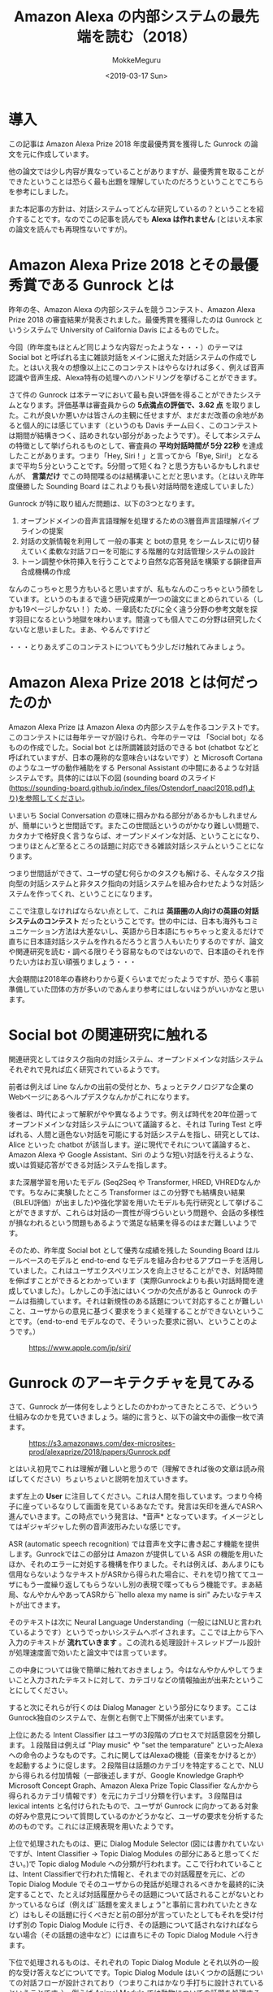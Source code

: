 #+options: ':nil *:t -:t ::t <:t H:3 \n:nil ^:t arch:headline author:t
#+options: broken-links:nil c:nil creator:nil d:(not "LOGBOOK") date:t e:t
#+options: email:nil f:t inline:t num:t p:nil pri:nil prop:nil stat:t tags:t
#+options: tasks:t tex:t timestamp:t title:t toc:t todo:t |:t
#+title: Amazon Alexa の内部システムの最先端を読む（2018）
#+date: <2019-03-17 Sun>
#+author: MokkeMeguru
#+email: meguru.mokke@gmail.com
#+language: ja
#+select_tags: export
#+exclude_tags: noexport
#+creator: Emacs 25.2.2 (Org mode 9.2.2)

* 導入
  この記事は Amazon Alexa Prize 2018 年度最優秀賞を獲得した Gunrock の論文を元に作成しています。    

  他の論文では少し内容が異なっていることがありますが、最優秀賞を取ることができたということは恐らく最も出題を理解していたのだろうということでこちらを参考にしました。    

  また本記事の方針は、対話システムってどんな研究しているの？ということを紹介することです。なのでこの記事を読んでも *Alexa は作れません* (とはいえ本家の論文を読んでも再現性ないですが)。    
* Amazon Alexa Prize 2018 とその最優秀賞である Gunrock とは
  昨年の冬、Amazon Alexa の内部システムを競うコンテスト、Amazon Alexa Prize 2018 の審査結果が発表されました。最優秀賞を獲得したのは Gunrock というシステムで University of California Davis によるものでした。    

  今回（昨年度もほとんど同じような内容だったような・・・）のテーマは Social bot と呼ばれる主に雑談対話をメインに据えた対話システムの作成でした。とはいえ我々の想像以上にこのコンテストはやらなければ多く、例えば音声認識や音声生成、Alexa特有の処理へのハンドリングを挙げることができます。    

  さて件の Gunrock は本テーマにおいて最も良い評価を得ることができたシステムとなります。評価基準は審査員からの *5点満点の評価で、3.62 点* を取りました。これが良いか悪いかは皆さんの主観に任せますが、まだまだ改善の余地があると個人的には感じています（というのも Davis チーム曰く、このコンテストは期間が結構きつく、詰めきれない部分があったようです）。そして本システムの特徴として挙げられるものとして、審査員の *平均対話時間が 5分 22秒* を達成したことがあります。つまり「Hey, Siri！」と言ってから「Bye, Siri!」 となるまで平均５分ということです。5分間って短くね？と思う方もいるかもしれませんが、 *言葉だけ* でこの時間喋るのは結構凄いことだと思います。（とはいえ昨年度優勝した Sounding Board はこれよりも長い対話時間を達成していました）    

  Gunrock が特に取り組んだ問題は、以下の3つとなります。    

  1. オープンドメインの音声言語理解を処理するための3層音声言語理解パイプラインの提案
  2. 対話の文脈情報を利用して 一般の事実 と botの意見 をシームレスに切り替えていく柔軟な対話フローを可能にする階層的な対話管理システムの設計
  3. トーン調整や休符挿入を行うことでより自然な応答発話を構築する韻律音声合成機構の作成

  なんのこっちゃと思う方もいると思いますが、私もなんのこっちゃという顔をしています。というのもまるで違う研究成果が一つの論文にまとめられている（しかも19ページしかない！）ため、一章読むたびに全く違う分野の参考文献を探す羽目になるという地獄を味わいます。間違っても個人でこの分野は研究したくないなと思いました。まあ、やるんですけど

  ・・・とりあえずこのコンテストについてもう少しだけ触れてみましょう。
* Amazon Alexa Prize 2018 とは何だったのか
  Amazon Alexa Prize は Amazon Alexa の内部システムを作るコンテストです。このコンテストには毎年テーマが設けられ、今年のテーマは 「Social bot」なるものの作成でした。Social bot とは所謂雑談対話のできる bot (chatbot などと呼ばれていますが、日本の蔑称的な意味合いはないです）と Microsoft Cortana のようなユーザの動作補助をする Personal Assistant の中間にあるような対話システムです。具体的には以下の図 (sounding board のスライド(https://sounding-board.github.io/index_files/Ostendorf_naacl2018.pdf)より)を参照してください。

  いまいち Social Conversation の意味に掴みかねる部分があるかもしれませんが、簡単にいうと世間話です。またこの世間話というのがかなり難しい問題で、カタカナで格好良く言うならば、オープンドメインな対話、ということになり、つまりほとんど至るところの話題に対応できる雑談対話システムということになります。
  
  #+ATTR_LATEX: :width 500%
  [[./img/soundingboard.PNG]]
  
  つまり世間話ができて、ユーザの望む何らかのタスクも解ける、そんなタスク指向型の対話システムと非タスク指向の対話システムを組み合わせたような対話システムを作ってくれ、ということになります。

  ここで注意しなければならない点として、これは *英語圏の人向けの英語の対話システムのコンテスト* だったということです。世の中には、日本も海外もコミュニケーション方法は大差ないし、英語から日本語にちゃちゃっと変えるだけで直ちに日本語対話システムを作れるだろうと言う人もいたりするのですが、論文や関連研究を読む・調べる限りそう容易なものではないので、日本語のそれを作りたい方はお互い頑張りましょう・・・
  
  大会期間は2018年の春終わりから夏くらいまでだったようですが、恐らく事前準備していた団体の方が多いのであんまり参考にはしないほうがいいかなと思います。

* Social bot の関連研究に触れる
  関連研究としてはタスク指向の対話システム、オープンドメインな対話システムそれぞれで見れば広く研究されているようです。
  
  前者は例えば Line なんかの出前の受付とか、ちょっとテクノロジアな企業のWebページにあるヘルプデスクなんかがこれになります。
  
  後者は、時代によって解釈がやや異なるようです。例えば時代を20年位遡ってオープンドメインな対話システムについて議論すると、それは Turing Test と呼ばれる、人間と遜色ない対話を可能にする対話システムを指し、研究としては、Alice といった chatbot が該当します。逆に現代でそれについて議論すると、Amazon Alexa や Google Assistant、Siri のような短い対話を行えるような、或いは質疑応答ができる対話システムを指します。
  
  また深層学習を用いたモデル (Seq2Seq や Transformer, HRED, VHREDなんかです。ちなみに実験したところ Transformer はこの分野でも結構良い結果（BLEU評価）が出ました)や強化学習を用いたモデルも先行研究として挙げることができますが、これらは対話の一貫性が得づらいという問題や、会話の多様性が損なわれるという問題もあるようで満足な結果を得るのはまだ難しいようです。
  
  そのため、昨年度 Social bot として優秀な成績を残した Sounding Board はルールベースのモデルと end-to-end なモデルを組み合わせるアプローチを活用していました。これはユーザエクスペリエンスを向上させることができ、対話時間を伸ばすことができるとわかっています（実際Gunrockよりも長い対話時間を達成していました）。しかしこの手法にはいくつかの欠点があると Gunrock のチームは指摘しています。それは新規性のある話題について対応することが難しいこと、ユーザからの意見に基づく要求をうまく処理することができないということです。（end-to-end モデルなので、そういった要求に弱い、ということのようです。）
  
  #+CAPTION: https://www.apple.com/jp/siri/
  #+ATTR_LATEX: :width 500%
  [[./img/siri.PNG]]

* Gunrock のアーキテクチャを見てみる
  :PROPERTIES:
  :ORDERED:  t
  :END:
  さて、Gunrock が一体何をしようとしたのかわかってきたところで、どういう仕組みなのかを見ていきましょう。端的に言うと、以下の論文中の画像一枚で済ます。
 #+CAPTION: https://s3.amazonaws.com/dex-microsites-prod/alexaprize/2018/papers/Gunrock.pdf
  #+ATTR_LATEX: :width 800% 
  [[./img/gunrock_ovreview.PNG]]

 とはいえ初見でこれは理解が難しいと思うので（理解できれば後の文章は読み飛ばしてください）ちょいちょいと説明を加えていきます。

 まず左上の *User* に注目してください。これは人間を指しています。つまり今椅子に座っているなりして画面を見ているあなたです。発言は矢印を進んでASRへ進んでいきます。この時点でいう発言は、*音声* となっています。イメージとしてはギジャギジャした例の音声波形みたいな感じです。

 ASR (automatic speech recognition) では音声を文字に書き起こす機能を提供します。Gunrockではこの部分は Amazon が提供している ASR の機能を用いたほか、それのエラーに対処する機構を作りました。それは例えば、あんまりにも信用ならないようなテキストがASRから得られた場合に、それを切り捨ててユーザにもう一度繰り返してもらうないし別の表現で喋ってもらう機能です。まあ結局、なんやかんやあってASRから``hello alexa my name is siri" みたいなテキストが出てきます。

 そのテキストは次に Neural Language Understanding（一般にはNLUと言われているようです）というでっかいシステムへポイされます。ここでは上から下へ入力のテキストが *流れていきます* 。この流れる処理設計＋スレッドプール設計が処理速度面で効いたと論文中では言っています。

 この中身については後で簡単に触れておきましょう。今はなんやかんやしてうまいこと入力されたテキストに対して、カテゴリなどの情報抽出が出来たということにしてください。
 
 すると次にそれらが行くのは Dialog Manager という部分になります。ここはGunrock独自のシステムで、左側と右側で上下関係が出来ています。

 上位にあたる Intent Classifier はユーザの3段階のプロセスで対話意図を分類します。１段階目は例えば "Play music" や "set the temparature" といったAlexaへの命令のようなものです。これに関してはAlexaの機能（音楽をかけるとか）を起動するように促します。２段階目は話題のカテゴリを特定することで、NLUから得られる付加情報（一部後述しますが、Google Knowledge GraphやMicrosoft Concept Graph、Amazon Alexa Prize Topic Classifier なんかから得られるカテゴリ情報です）を元にカテゴリ分類を行います。３段階目は lexical intents と名付けられたもので、ユーザが Gunrock に向かってある対象の好みや意見について質問しているのかどうかなど、ユーザの要求を分析するためのものです。これには正規表現を用いたようです。
 
 上位で処理されたものは、更に Dialog Module Selector (図には書かれていないですが、Intent Classifier -> Topic Dialog Modules の部分にあると思ってください。)で Topic dialog Module への分類が行われます。ここで行われていることは、Intent Classifierで行われた情報と、それまでの対話履歴を元に、どの Topic Dialog Module でそのユーザからの発話が処理されるべきかを最終的に決定することで、たとえば対話履歴からその話題について話されることがないとわかっているならば（例えば``話題を変えましょう”と事前に言われていたときなど）はもしその話題に行くべきだと前の部分が言っていたとしてもそれを受け付けず別の Topic Dialog Module に行き、その話題について話されなければならない場合（その話題の途中など）には直ちにその Topic Dialog Module へ行きます。
 
 下位で処理されるものは、それぞれの Topic Dialog Module とそれ以外の一般的な受け答えなどについてです。Topic Dialog Module はいくつかの話題についての対話フローが設計されており（つまりこれはかなり手打ちに設計されているということです。）、例えば Animal Module では動物についての話題を処理するためのフローが書かれていることになります。一般な受け答えなど、とは例えば ``how old is Lebron James" といった一般常識のような質問に答えるためのものと、``how old are you" といった bot への質問の２つに大別されます。前者には EVI と呼ばれる Amazon から提供されるサービス、後者には Universal Sentence Encoder いう文埋め込みの（つまり文をベクトル化する）モデルを用いて処理しています（Backstory と呼ばれる部分。独自のシステムらしいです）。
 
 さてここで Dialog Management へ向かう直線のもとである、Knowledge Base (知識ベース) について触れておきましょう。こいつは Reddit や Twitter Moment などから逐次的に得られるデータを knowledge graph へ統合していくシステムになっています。つまり情報源から得られる情報の関係性を調べそれをつなぎ合わせてデータベースに``自動的に''統合していくことになります。（これ、サラッと書かれていますが人間の記憶みたいなことをやっているので地味にすごいなぁと個人的に思っています。）この部分についても後でもう少し詳しく触れたいと思います。

 Dialog Manager を通りまして次に行くのは Natural Language Generation （NLG）です。ここでは主にDialog Manager で得られた応答に関する情報を用いて、実際の応答のテキスト、そしてその音声を生成します。こちらでは Template Manager が文生成の主役、Prosody Synthesisは音声合成の主役となっています。

 Template Manager はDialog Manager から流れてくる情報をうまく処理して人間が聞くベースとなるテキストにするわけです。というのも 多様性確保のために（同じ文を繰り返さないように）複数の言い方を Dialog Module から得られる応答は持っており、それをうまく選択しなければならないのです。またテンプレートに意図的に穴を開けておくことで動的に応答を生成することができるようになっています。（例えば、天気の話題の気温についての応答で、その温度の部分を空白にしておくことなど）
 
 Prosody Synthesis はAmazon SSML format と呼ばれる形式に従ってテキストを音声に変換する処理を行う（これにより番号なんかをうまく読み上げられるようになります）他、独自の機能として、"uh..." といったつなぎの言葉を付け加えることで、より人間的な応答を生成します。また長い文に関しては意図的に文を区切ることで、自然に聞こえるようにしたようです。
 
 最後に生成された応答の音声をAlexaから出力することで我々ユーザは応答を聞くことになる、というわけです。
 
* Gunrock の内部システムを深く見てみる (1)
  
  さて、ここでは NLU (Natural Language Understanding)　の概要をざっくり説明します。
  
  まず Segmentation です。ここでは入力をうまい感じに意味的に分割します。ちょっと難しいので例を出しましょう。例えば入力に、``alexa that is cool what do you think of the avengers''(かっこいいアレクサ、アヴェンジャーズについてどう思ってる？) という入力文があったとします。すると分割記号 <BRK> を用いて、``alexa <BRK> that is cool <BRK> what do you think of the avengers'' という風になります。これを行うために Gunrock は深層学習モデル (Seq2Seq モデル) と入力の音声データにおける空白時間(alexa || that is cool || what do you think of the avengers の ``||" の空白時間に注目したようです)を用いた検出機構を組み合わせました。

  次に Noun Phrase Extraction です。こちらは入力文から名詞句を抽出することを目的としています。名詞句を取り出すと、後述される入力文をカテゴリ分類するときや表現抽出(entity recognition)を行うときに、必要になる名詞句が手に入ることになります。将来的にはこれを発展させて目的語の意味を持っているのか、主語の意味を持っているのか、などの詳しい情報を抽出しこれ以降の手順（例えばカテゴリ分類などへ）活かしていきたいらしいです。
 
  抽出された名詞句は、Google Knowledge Graph や Microsoft Concept Graph 、そして文脈についての情報をを組み合わせてカテゴリ分類されます。Stanford CoreNLPや spaCy なんかのツールは、大文字・小文字にその機能を依存させているフシがあるらしく、この場合あまり効果が見込めないと判断したためらしいです。文脈についての情報ってなんだと思いますが、これはGunrockが内部で保持している、「我々は今何の話題を話しているのか」という情報を用いるようです。（つまり映画について話しているならば avengers は映画の名前かもしれない、と考えることができる、ということのようです。）
 
  また名詞句を抽出する際に話している文脈の情報に応じて、ASRのエラーを推測する機構も作りました。こいつが何をしているかと言うと、ASRで出てしまう同音語なんかをうまく処理するために、文脈情報を使っています。わかりやすく日本語の例を出しましょう。例えば食事の話題を話しているときに、「はし」という言葉がASRから得られていたとします。すると食事の話題でありますから、「橋」よりも「箸」のほうがそれっぽいですよね。というわけGunrock君は「はし」ｰ>「箸」のほうがそれっぽいだろうと推測します。このようにして文脈情報を使ってASRから得られるテキストを修正するわけです。またこれを行うために double metaphone algorithm を用いていましたが、これはちょっとあまりにも英語英語しているので省略します（英語の発音は詳しくないのです・・・）。
 
  更に Coreference Resolution (日本語で言うなら、相互参照の解消となりますがちょっと想像しにくいですね)を行っています。これは例えば文中に現れる ``it, one" などが意味的に（つまりそれが何を指し示しているか）置換します。ちなみに既存手法（Stanford CoreNLPやNeuralCorefのSOTAなもの）は非会話データを元にして訓練されていたので、会話データにはあまり適していなかったそうです。そこでGunrockでは相互参照先になるであろういくつかのキーワード（oneなど）をラベル付けし、それをユーザの発話やシステムの情報なんかを元に置換したそうです。（こういう対象となる問題が異なるために同じタスクでもモデルの適性が統一されないのは、とても難しいところですね。SOTAだからって何でもかんでも解けると思わない方が良いということでしょうか）

 Dialog Act Prediction（対話上の役割予測）とはその発言が対話中で、どのような（意見や主張、質問といった）役割を持っているかを予測するための機能です。難しいので例を上げましょう。例えば "awesome i like books why do you think the great gatsby is a great novel" という文は、"awesome | i like books | why do you think the great novel" という風に先述のSegmentationで分割され、Dialog Act prediction で "awesome [appreciation] | i like books [opinion] | why do you think the great gatsby is great novel [open question]" という風に役割予測されます。
 
 Topic Expansion では、話題を発展させるために、入力された単語から連想される他の単語を ConceptNet という knowledge graph から抽出します。つまりユーザが車の話題について話していると、Topic Expansionが働いて例えば 日産といったメーカーの車名を持ってきます。そして次にその車名について話が広がれば、同様にその車名に関連した内容をすぐに用意することができるようになります。

 Profanity check とはユーザの発話が不適切な・反社会的な発話でないかをチェックする部分で、こういった話題を展開してしまうと色々とまずいのでつけているそうです。尚、NLG(Natural language Generation) の Profanity check も同様の機能を提供しています。
* Gunrock の内部システムを深く見てみる(2)
  こちらでは knowledge base について簡単に踏み込んでみます。これはDynamoDBテーブルから構成される統合データベースとして実装されています。それぞれのテーブルは各話題に関するデータを集めており、データ源はReddit や Twitter moments, Debaste opinions, IMDB, Spotify といったデータを沢山出しているサイトです。

  またデータは一致するエンティティでまとめられ（例えば”林"と"森"）、エンティティ同士の関係は OpenIE というツールを用いて分析され、Gremlin query language を用いて接続されます。ここにはAmazon の graph databse である Naptune が使われています。
  
  エンティティ同士の関係は、VADER sentiment という極性判定ツールを用いて極性が分析され、それを知識グラフに重みとして乗せているそうです。（この具体的な理由については詳しく書かれていませんでした。文脈を読む限り、ポジティブなほど関係が強く関連があるものとみなすということらしいです・・・）

  ここで注目すべきは、これらのデータの更新が毎日行われているということです。データの更新が比較的に楽であるという点が end-to-end な大規模なモデルに対する強みだと私は思っています（オンライン学習を出されるとちょっと弱いかもしれませんが）。
  
* Gunrock が残した課題

